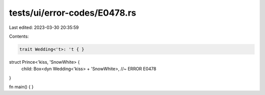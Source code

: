 tests/ui/error-codes/E0478.rs
=============================

Last edited: 2023-03-30 20:35:59

Contents:

.. code-block:: rs

    trait Wedding<'t>: 't { }

struct Prince<'kiss, 'SnowWhite> {
    child: Box<dyn Wedding<'kiss> + 'SnowWhite>, //~ ERROR E0478
}

fn main() {
}


